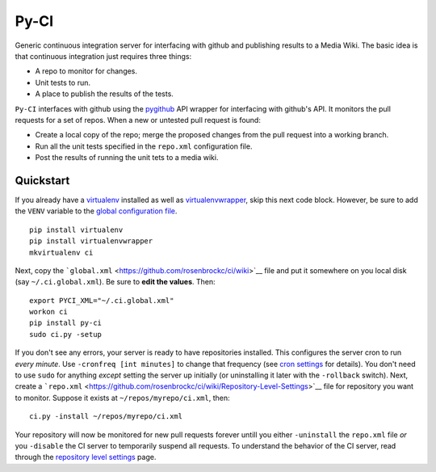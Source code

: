 Py-CI
=====

Generic continuous integration server for interfacing with github and
publishing results to a Media Wiki. The basic idea is that continuous
integration just requires three things:

-  A repo to monitor for changes.
-  Unit tests to run.
-  A place to publish the results of the tests.

``Py-CI`` interfaces with github using the
`pygithub <https://github.com/PyGithub/PyGithub>`__ API wrapper for
interfacing with github's API. It monitors the pull requests for a set
of repos. When a new or untested pull request is found:

-  Create a local copy of the repo; merge the proposed changes from the
   pull request into a working branch.
-  Run all the unit tests specified in the ``repo.xml`` configuration
   file.
-  Post the results of running the unit tets to a media wiki.

Quickstart
----------

If you already have a
`virtualenv <https://virtualenv.pypa.io/en/latest/>`__ installed as well
as
`virtualenvwrapper <https://virtualenvwrapper.readthedocs.org/en/latest/>`__,
skip this next code block. However, be sure to add the ``VENV`` variable
to the `global configuration
file <https://github.com/rosenbrockc/ci/wiki>`__.

::

    pip install virtualenv
    pip install virtualenvwrapper
    mkvirtualenv ci

Next, copy the
```global.xml`` <https://github.com/rosenbrockc/ci/wiki>`__ file and put
it somewhere on you local disk (say ``~/.ci.global.xml``). Be sure to
**edit the values**. Then:

::

    export PYCI_XML="~/.ci.global.xml"
    workon ci
    pip install py-ci
    sudo ci.py -setup

If you don't see any errors, your server is ready to have repositories
installed. This configures the server cron to run *every minute*. Use
``-cronfreq [int minutes]`` to change that frequency (see `cron
settings <https://github.com/rosenbrockc/ci/wiki/Cron-Implementation>`__
for details). You don't need to use ``sudo`` for anything *except*
setting the server up initially (or uninstalling it later with the
``-rollback`` switch). Next, create a
```repo.xml`` <https://github.com/rosenbrockc/ci/wiki/Repository-Level-Settings>`__
file for repository you want to monitor. Suppose it exists at
``~/repos/myrepo/ci.xml``, then:

::

    ci.py -install ~/repos/myrepo/ci.xml

Your repository will now be monitored for new pull requests forever
untill you either ``-uninstall`` the ``repo.xml`` file *or* you
``-disable`` the CI server to temporarily suspend all requests. To
understand the behavior of the CI server, read through the `repository
level
settings <https://github.com/rosenbrockc/ci/wiki/Repository-Level-Settings>`__
page.


